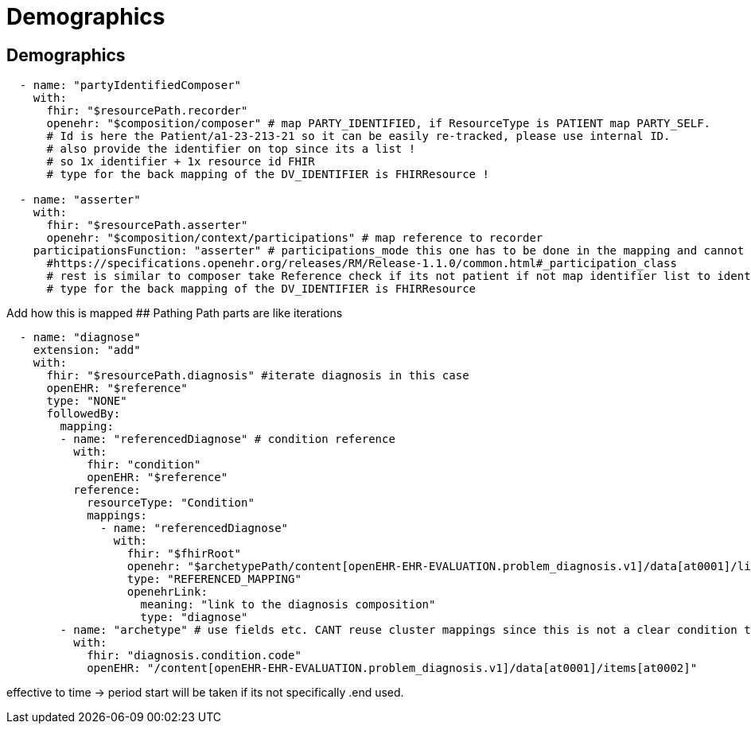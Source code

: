 = Demographics
:navtitle:  Demographics



== Demographics

[source,yaml]
----
  - name: "partyIdentifiedComposer"
    with:
      fhir: "$resourcePath.recorder"
      openehr: "$composition/composer" # map PARTY_IDENTIFIED, if ResourceType is PATIENT map PARTY_SELF.
      # Id is here the Patient/a1-23-213-21 so it can be easily re-tracked, please use internal ID.
      # also provide the identifier on top since its a list !
      # so 1x identifier + 1x resource id FHIR
      # type for the back mapping of the DV_IDENTIFIER is FHIRResource !

  - name: "asserter"
    with:
      fhir: "$resourcePath.asserter"
      openehr: "$composition/context/participations" # map reference to recorder
    participationsFunction: "asserter" # participations_mode this one has to be done in the mapping and cannot be mapped automatically.
      #https://specifications.openehr.org/releases/RM/Release-1.1.0/common.html#_participation_class
      # rest is similar to composer take Reference check if its not patient if not map identifier list to identifier list + add fhir resource
      # type for the back mapping of the DV_IDENTIFIER is FHIRResource
----

Add how this is mapped ## Pathing Path parts are like iterations

[source,yaml]
----
  - name: "diagnose"
    extension: "add"
    with:
      fhir: "$resourcePath.diagnosis" #iterate diagnosis in this case
      openEHR: "$reference"
      type: "NONE"
      followedBy:
        mapping:
        - name: "referencedDiagnose" # condition reference
          with:
            fhir: "condition"
            openEHR: "$reference"
          reference:
            resourceType: "Condition"
            mappings:
              - name: "referencedDiagnose"
                with:
                  fhir: "$fhirRoot"
                  openehr: "$archetypePath/content[openEHR-EHR-EVALUATION.problem_diagnosis.v1]/data[at0001]/links"
                  type: "REFERENCED_MAPPING"
                  openehrLink:
                    meaning: "link to the diagnosis composition"
                    type: "diagnose"
        - name: "archetype" # use fields etc. CANT reuse cluster mappings since this is not a clear condition to problem dia mapping
          with:
            fhir: "diagnosis.condition.code"
            openEHR: "/content[openEHR-EHR-EVALUATION.problem_diagnosis.v1]/data[at0001]/items[at0002]"
----

effective to time -++>++ period start will be taken if its not
specifically .end used.
